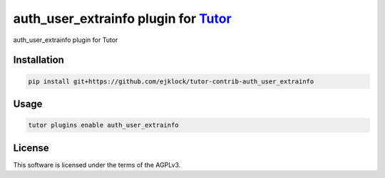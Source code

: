 auth_user_extrainfo plugin for `Tutor <https://docs.tutor.edly.io>`__
###############################################################################

auth_user_extrainfo plugin for Tutor


Installation
************

.. code-block:: bash

    pip install git+https://github.com/ejklock/tutor-contrib-auth_user_extrainfo

Usage
*****

.. code-block:: bash

    tutor plugins enable auth_user_extrainfo
License
*******

This software is licensed under the terms of the AGPLv3.

